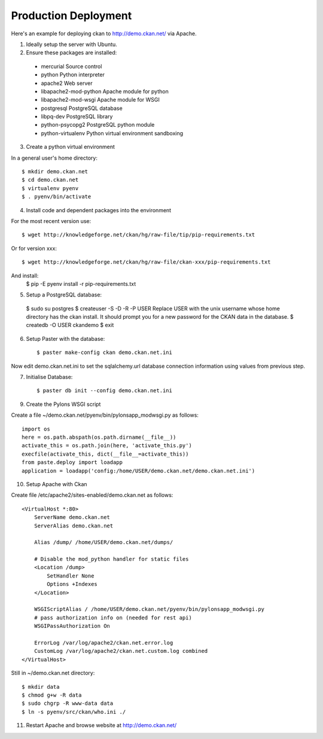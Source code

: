 Production Deployment
=====================

Here's an example for deploying ckan to http://demo.ckan.net/ via Apache.

1. Ideally setup the server with Ubuntu.


2. Ensure these packages are installed:

  * mercurial             Source control
  * python                Python interpreter
  * apache2               Web server
  * libapache2-mod-python Apache module for python
  * libapache2-mod-wsgi   Apache module for WSGI
  * postgresql            PostgreSQL database
  * libpq-dev             PostgreSQL library
  * python-psycopg2       PostgreSQL python module
  * python-virtualenv     Python virtual environment sandboxing


3. Create a python virtual environment

In a general user's home directory::

  $ mkdir demo.ckan.net
  $ cd demo.ckan.net
  $ virtualenv pyenv
  $ . pyenv/bin/activate


4. Install code and dependent packages into the environment

For the most recent version use::

  $ wget http://knowledgeforge.net/ckan/hg/raw-file/tip/pip-requirements.txt

Or for version xxx::

  $ wget http://knowledgeforge.net/ckan/hg/raw-file/ckan-xxx/pip-requirements.txt

And install:
  $ pip -E pyenv install -r pip-requirements.txt 


5. Setup a PostgreSQL database::

  $ sudo su postgres
  $ createuser -S -D -R -P USER
  Replace USER with the unix username whose home directory has the ckan install.
  It should prompt you for a new password for the CKAN data in the database.
  $ createdb -O USER ckandemo
  $ exit


6. Setup Paster with the database::

    $ paster make-config ckan demo.ckan.net.ini

Now edit demo.ckan.net.ini to set the sqlalchemy.url database connection
information using values from previous step.


7. Initialise Database::

    $ paster db init --config demo.ckan.net.ini


9. Create the Pylons WSGI script

Create a file ~/demo.ckan.net/pyenv/bin/pylonsapp_modwsgi.py as follows::

    import os
    here = os.path.abspath(os.path.dirname(__file__))
    activate_this = os.path.join(here, 'activate_this.py')
    execfile(activate_this, dict(__file__=activate_this))
    from paste.deploy import loadapp
    application = loadapp('config:/home/USER/demo.ckan.net/demo.ckan.net.ini')


10. Setup Apache with Ckan

Create file /etc/apache2/sites-enabled/demo.ckan.net as follows::

    <VirtualHost *:80>
        ServerName demo.ckan.net
        ServerAlias demo.ckan.net

        Alias /dump/ /home/USER/demo.ckan.net/dumps/

        # Disable the mod_python handler for static files
        <Location /dump>
            SetHandler None
            Options +Indexes
        </Location>

        WSGIScriptAlias / /home/USER/demo.ckan.net/pyenv/bin/pylonsapp_modwsgi.py
        # pass authorization info on (needed for rest api)
        WSGIPassAuthorization On

        ErrorLog /var/log/apache2/ckan.net.error.log
        CustomLog /var/log/apache2/ckan.net.custom.log combined
    </VirtualHost>

Still in ~/demo.ckan.net directory::

    $ mkdir data
    $ chmod g+w -R data
    $ sudo chgrp -R www-data data
    $ ln -s pyenv/src/ckan/who.ini ./


11. Restart Apache and browse website at http://demo.ckan.net/

